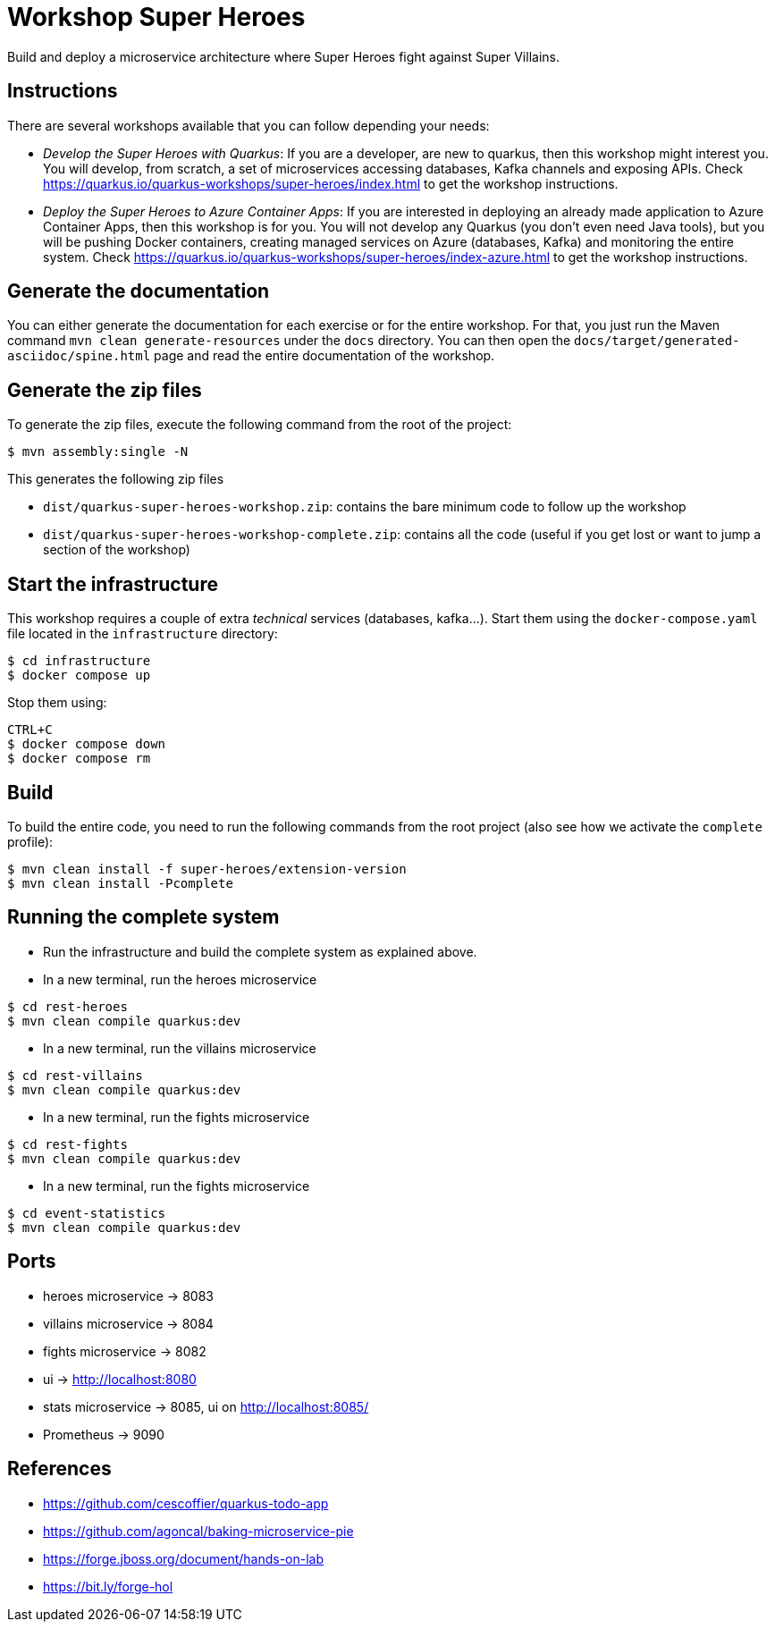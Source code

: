 = Workshop Super Heroes

Build and deploy a microservice architecture where Super Heroes fight against Super Villains.

== Instructions

There are several workshops available that you can follow depending your needs:

* _Develop the Super Heroes with Quarkus_:
If you are a developer, are new to quarkus, then this workshop might interest you.
You will develop, from scratch, a set of microservices accessing databases, Kafka channels and exposing APIs.
Check https://quarkus.io/quarkus-workshops/super-heroes/index.html to get the workshop instructions.
* _Deploy the Super Heroes to Azure Container Apps_:
If you are interested in deploying an already made application to Azure Container Apps, then this workshop is for you.
You will not develop any Quarkus (you don't even need Java tools), but you will be pushing Docker containers, creating managed services on Azure (databases, Kafka) and monitoring the entire system.
Check https://quarkus.io/quarkus-workshops/super-heroes/index-azure.html to get the workshop instructions.

== Generate the documentation

You can either generate the documentation for each exercise or for the entire workshop.
For that, you just run the Maven command `mvn clean generate-resources` under the `docs` directory.
You can then open the `docs/target/generated-asciidoc/spine.html` page and read the entire documentation of the workshop.

== Generate the zip files

To generate the zip files, execute the following command from the root of the project:

```bash
$ mvn assembly:single -N
```

This generates the following zip files

* `dist/quarkus-super-heroes-workshop.zip`: contains the bare minimum code to follow up the workshop
* `dist/quarkus-super-heroes-workshop-complete.zip`: contains all the code (useful if you get lost or want to jump a section of the workshop)

== Start the infrastructure

This workshop requires a couple of extra _technical_ services (databases, kafka...).
Start them using the `docker-compose.yaml` file located in the `infrastructure` directory:

```
$ cd infrastructure
$ docker compose up
```

Stop them using:

```
CTRL+C
$ docker compose down
$ docker compose rm
```

== Build

To build the entire code, you need to run the following commands from the root project (also see how we activate the `complete` profile):

```bash
$ mvn clean install -f super-heroes/extension-version
$ mvn clean install -Pcomplete
```

== Running the complete system

* Run the infrastructure and build the complete system as explained above.
* In a new terminal, run the heroes microservice
```bash
$ cd rest-heroes
$ mvn clean compile quarkus:dev
```
* In a new terminal, run the villains microservice
```bash
$ cd rest-villains
$ mvn clean compile quarkus:dev
```
* In a new terminal, run the fights microservice
```bash
$ cd rest-fights
$ mvn clean compile quarkus:dev
```
* In a new terminal, run the fights microservice
```bash
$ cd event-statistics
$ mvn clean compile quarkus:dev
```

== Ports

* heroes microservice -> 8083
* villains microservice -> 8084
* fights microservice -> 8082
* ui -> http://localhost:8080
* stats microservice -> 8085, ui on http://localhost:8085/
* Prometheus -> 9090

== References

* https://github.com/cescoffier/quarkus-todo-app
* https://github.com/agoncal/baking-microservice-pie
* https://forge.jboss.org/document/hands-on-lab
* https://bit.ly/forge-hol
